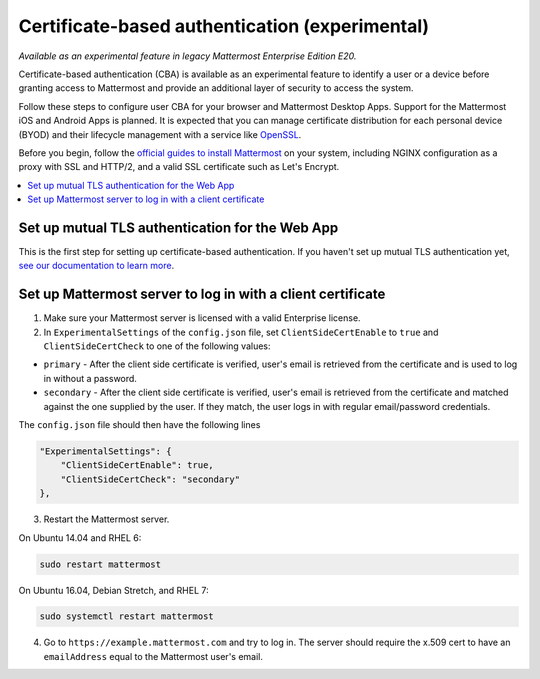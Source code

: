 Certificate-based authentication (experimental)
===============================================

|enterprise| |cloud| |self-hosted|

.. |enterprise| image:: ../images/enterprise-badge.png
  :scale: 30
  :target: https://mattermost.com/pricing
  :alt: Available in the Mattermost Enterprise subscription plan.

.. |cloud| image:: ../images/cloud-badge.png
  :scale: 30
  :target: https://mattermost.com/sign-up
  :alt: Available for Mattermost Cloud deployments.

.. |self-hosted| image:: ../images/self-hosted-badge.png
  :scale: 30
  :target: https://mattermost.com/deploy
  :alt: Available for Mattermost Self-Hosted deployments.

*Available as an experimental feature in legacy Mattermost Enterprise Edition E20.*

Certificate-based authentication (CBA) is available as an experimental feature to identify a user or a device before granting access to Mattermost and provide an additional layer of security to access the system.

Follow these steps to configure user CBA for your browser and Mattermost Desktop Apps. Support for the Mattermost iOS and Android Apps is planned. It is expected that you can manage certificate distribution for each personal device (BYOD) and their lifecycle management with a service like `OpenSSL <https://www.openssl.org/>`__.

Before you begin, follow the `official guides to install Mattermost <https://docs.mattermost.com/guides/deployment.html#install-guides>`__ on your system, including NGINX configuration as a proxy with SSL and HTTP/2, and a valid SSL certificate such as Let's Encrypt.

.. contents::
  :backlinks: top
  :local:
  :depth: 2

Set up mutual TLS authentication for the Web App
~~~~~~~~~~~~~~~~~~~~~~~~~~~~~~~~~~~~~~~~~~~~~~~~~~

This is the first step for setting up certificate-based authentication. If you haven't set up mutual TLS authentication yet, `see our documentation to learn more <https://docs.mattermost.com/onboard/ssl-client-certificate.html>`__.

Set up Mattermost server to log in with a client certificate
~~~~~~~~~~~~~~~~~~~~~~~~~~~~~~~~~~~~~~~~~~~~~~~~~~~~~~~~~~~~~

1. Make sure your Mattermost server is licensed with a valid Enterprise license.
2. In ``ExperimentalSettings`` of the ``config.json`` file, set ``ClientSideCertEnable`` to ``true`` and ``ClientSideCertCheck`` to one of the following values:

- ``primary`` - After the client side certificate is verified, user's email is retrieved from the certificate and is used to log in without a password.
- ``secondary`` - After the client side certificate is verified, user's email is retrieved from the certificate and matched against the one supplied by the user. If they match, the user logs in with regular email/password credentials.

The ``config.json`` file should then have the following lines

.. code-block:: text

  "ExperimentalSettings": {
      "ClientSideCertEnable": true,
      "ClientSideCertCheck": "secondary"
  },

3. Restart the Mattermost server.

On Ubuntu 14.04 and RHEL 6:

.. code-block:: text

  sudo restart mattermost

On Ubuntu 16.04, Debian Stretch, and RHEL 7:

.. code-block:: text

  sudo systemctl restart mattermost

4. Go to ``https://example.mattermost.com`` and try to log in. The server should require the x.509 cert to have an ``emailAddress`` equal to the Mattermost user's email.
